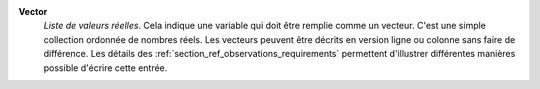 .. index:: single: Vector

**Vector**
    *Liste de valeurs réelles*. Cela indique une variable qui doit être remplie
    comme un vecteur. C'est une simple collection ordonnée de nombres réels.
    Les vecteurs peuvent être décrits en version ligne ou colonne sans faire de
    différence. Les détails des :ref:`section_ref_observations_requirements`
    permettent d'illustrer différentes manières possible d'écrire cette entrée.
